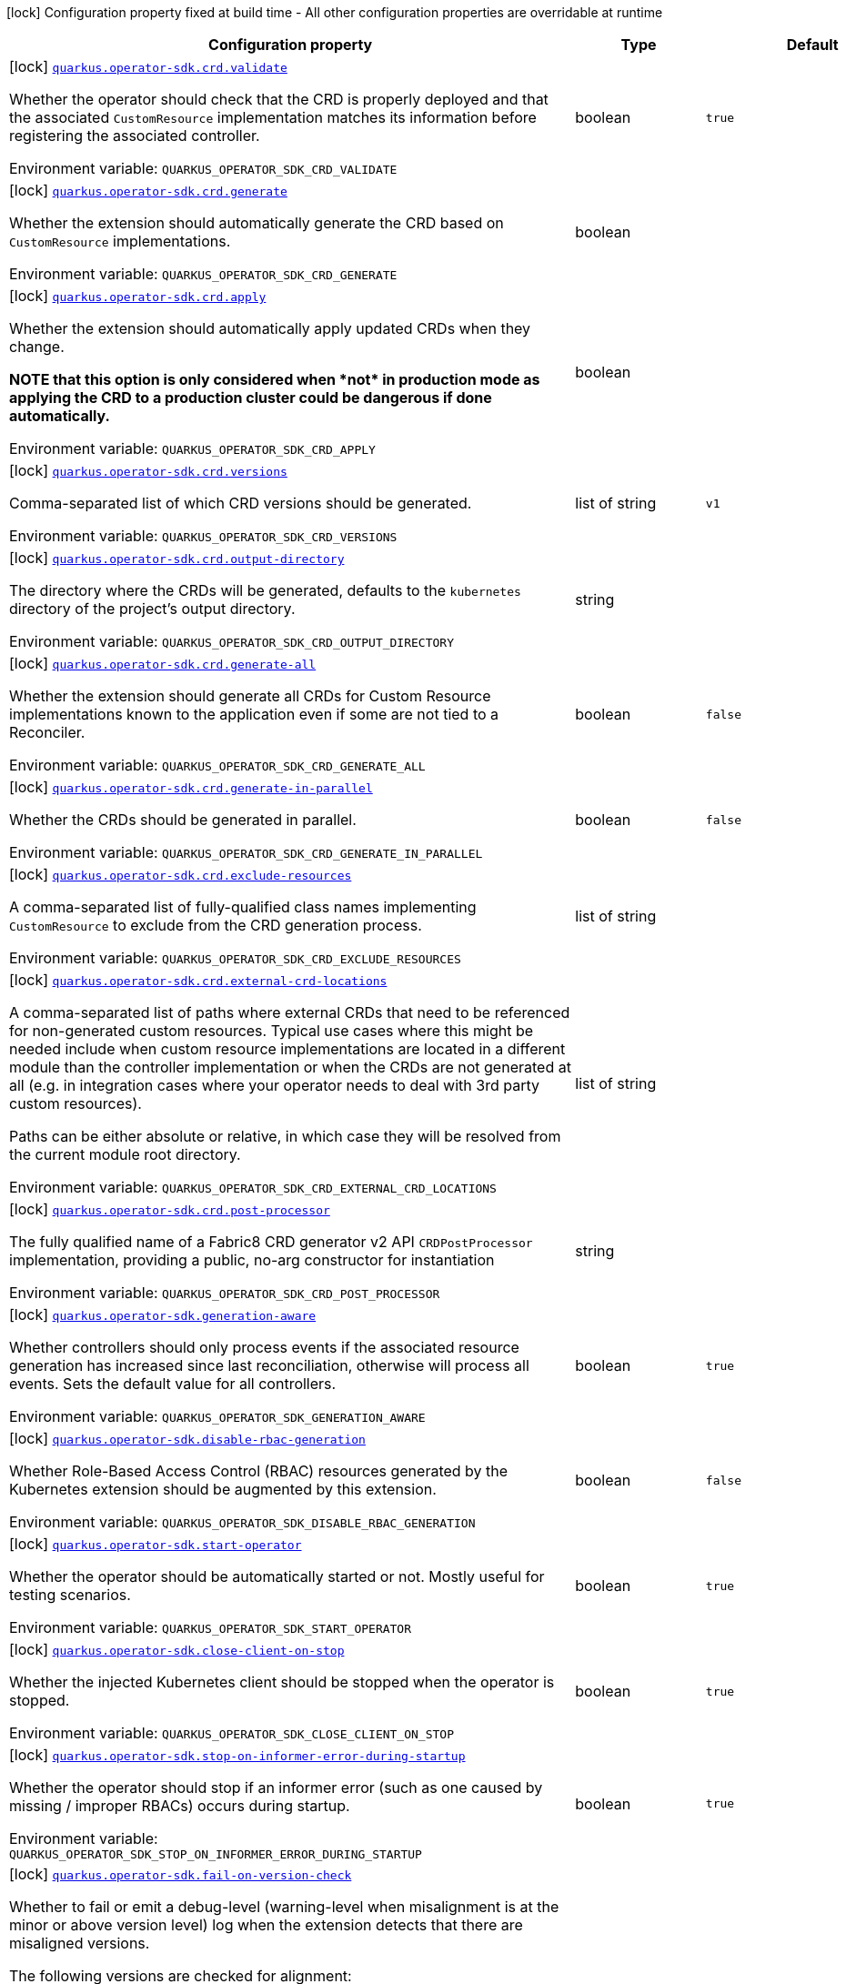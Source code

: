 [.configuration-legend]
icon:lock[title=Fixed at build time] Configuration property fixed at build time - All other configuration properties are overridable at runtime
[.configuration-reference.searchable, cols="80,.^10,.^10"]
|===

h|[.header-title]##Configuration property##
h|Type
h|Default

a|icon:lock[title=Fixed at build time] [[quarkus-operator-sdk_quarkus-operator-sdk-crd-validate]] [.property-path]##link:#quarkus-operator-sdk_quarkus-operator-sdk-crd-validate[`quarkus.operator-sdk.crd.validate`]##
ifdef::add-copy-button-to-config-props[]
config_property_copy_button:+++quarkus.operator-sdk.crd.validate+++[]
endif::add-copy-button-to-config-props[]


[.description]
--
Whether the operator should check that the CRD is properly deployed and that the associated `CustomResource` implementation matches its information before registering the associated controller.


ifdef::add-copy-button-to-env-var[]
Environment variable: env_var_with_copy_button:+++QUARKUS_OPERATOR_SDK_CRD_VALIDATE+++[]
endif::add-copy-button-to-env-var[]
ifndef::add-copy-button-to-env-var[]
Environment variable: `+++QUARKUS_OPERATOR_SDK_CRD_VALIDATE+++`
endif::add-copy-button-to-env-var[]
--
|boolean
|`+++true+++`

a|icon:lock[title=Fixed at build time] [[quarkus-operator-sdk_quarkus-operator-sdk-crd-generate]] [.property-path]##link:#quarkus-operator-sdk_quarkus-operator-sdk-crd-generate[`quarkus.operator-sdk.crd.generate`]##
ifdef::add-copy-button-to-config-props[]
config_property_copy_button:+++quarkus.operator-sdk.crd.generate+++[]
endif::add-copy-button-to-config-props[]


[.description]
--
Whether the extension should automatically generate the CRD based on `CustomResource` implementations.


ifdef::add-copy-button-to-env-var[]
Environment variable: env_var_with_copy_button:+++QUARKUS_OPERATOR_SDK_CRD_GENERATE+++[]
endif::add-copy-button-to-env-var[]
ifndef::add-copy-button-to-env-var[]
Environment variable: `+++QUARKUS_OPERATOR_SDK_CRD_GENERATE+++`
endif::add-copy-button-to-env-var[]
--
|boolean
|

a|icon:lock[title=Fixed at build time] [[quarkus-operator-sdk_quarkus-operator-sdk-crd-apply]] [.property-path]##link:#quarkus-operator-sdk_quarkus-operator-sdk-crd-apply[`quarkus.operator-sdk.crd.apply`]##
ifdef::add-copy-button-to-config-props[]
config_property_copy_button:+++quarkus.operator-sdk.crd.apply+++[]
endif::add-copy-button-to-config-props[]


[.description]
--
Whether the extension should automatically apply updated CRDs when they change.

*NOTE that this option is only considered when ++*++not++*++ in production mode as applying the CRD to a production cluster could be dangerous if done automatically.*


ifdef::add-copy-button-to-env-var[]
Environment variable: env_var_with_copy_button:+++QUARKUS_OPERATOR_SDK_CRD_APPLY+++[]
endif::add-copy-button-to-env-var[]
ifndef::add-copy-button-to-env-var[]
Environment variable: `+++QUARKUS_OPERATOR_SDK_CRD_APPLY+++`
endif::add-copy-button-to-env-var[]
--
|boolean
|

a|icon:lock[title=Fixed at build time] [[quarkus-operator-sdk_quarkus-operator-sdk-crd-versions]] [.property-path]##link:#quarkus-operator-sdk_quarkus-operator-sdk-crd-versions[`quarkus.operator-sdk.crd.versions`]##
ifdef::add-copy-button-to-config-props[]
config_property_copy_button:+++quarkus.operator-sdk.crd.versions+++[]
endif::add-copy-button-to-config-props[]


[.description]
--
Comma-separated list of which CRD versions should be generated.


ifdef::add-copy-button-to-env-var[]
Environment variable: env_var_with_copy_button:+++QUARKUS_OPERATOR_SDK_CRD_VERSIONS+++[]
endif::add-copy-button-to-env-var[]
ifndef::add-copy-button-to-env-var[]
Environment variable: `+++QUARKUS_OPERATOR_SDK_CRD_VERSIONS+++`
endif::add-copy-button-to-env-var[]
--
|list of string
|`+++v1+++`

a|icon:lock[title=Fixed at build time] [[quarkus-operator-sdk_quarkus-operator-sdk-crd-output-directory]] [.property-path]##link:#quarkus-operator-sdk_quarkus-operator-sdk-crd-output-directory[`quarkus.operator-sdk.crd.output-directory`]##
ifdef::add-copy-button-to-config-props[]
config_property_copy_button:+++quarkus.operator-sdk.crd.output-directory+++[]
endif::add-copy-button-to-config-props[]


[.description]
--
The directory where the CRDs will be generated, defaults to the `kubernetes` directory of the project's output directory.


ifdef::add-copy-button-to-env-var[]
Environment variable: env_var_with_copy_button:+++QUARKUS_OPERATOR_SDK_CRD_OUTPUT_DIRECTORY+++[]
endif::add-copy-button-to-env-var[]
ifndef::add-copy-button-to-env-var[]
Environment variable: `+++QUARKUS_OPERATOR_SDK_CRD_OUTPUT_DIRECTORY+++`
endif::add-copy-button-to-env-var[]
--
|string
|

a|icon:lock[title=Fixed at build time] [[quarkus-operator-sdk_quarkus-operator-sdk-crd-generate-all]] [.property-path]##link:#quarkus-operator-sdk_quarkus-operator-sdk-crd-generate-all[`quarkus.operator-sdk.crd.generate-all`]##
ifdef::add-copy-button-to-config-props[]
config_property_copy_button:+++quarkus.operator-sdk.crd.generate-all+++[]
endif::add-copy-button-to-config-props[]


[.description]
--
Whether the extension should generate all CRDs for Custom Resource implementations known to the application even if some are not tied to a Reconciler.


ifdef::add-copy-button-to-env-var[]
Environment variable: env_var_with_copy_button:+++QUARKUS_OPERATOR_SDK_CRD_GENERATE_ALL+++[]
endif::add-copy-button-to-env-var[]
ifndef::add-copy-button-to-env-var[]
Environment variable: `+++QUARKUS_OPERATOR_SDK_CRD_GENERATE_ALL+++`
endif::add-copy-button-to-env-var[]
--
|boolean
|`+++false+++`

a|icon:lock[title=Fixed at build time] [[quarkus-operator-sdk_quarkus-operator-sdk-crd-generate-in-parallel]] [.property-path]##link:#quarkus-operator-sdk_quarkus-operator-sdk-crd-generate-in-parallel[`quarkus.operator-sdk.crd.generate-in-parallel`]##
ifdef::add-copy-button-to-config-props[]
config_property_copy_button:+++quarkus.operator-sdk.crd.generate-in-parallel+++[]
endif::add-copy-button-to-config-props[]


[.description]
--
Whether the CRDs should be generated in parallel.


ifdef::add-copy-button-to-env-var[]
Environment variable: env_var_with_copy_button:+++QUARKUS_OPERATOR_SDK_CRD_GENERATE_IN_PARALLEL+++[]
endif::add-copy-button-to-env-var[]
ifndef::add-copy-button-to-env-var[]
Environment variable: `+++QUARKUS_OPERATOR_SDK_CRD_GENERATE_IN_PARALLEL+++`
endif::add-copy-button-to-env-var[]
--
|boolean
|`+++false+++`

a|icon:lock[title=Fixed at build time] [[quarkus-operator-sdk_quarkus-operator-sdk-crd-exclude-resources]] [.property-path]##link:#quarkus-operator-sdk_quarkus-operator-sdk-crd-exclude-resources[`quarkus.operator-sdk.crd.exclude-resources`]##
ifdef::add-copy-button-to-config-props[]
config_property_copy_button:+++quarkus.operator-sdk.crd.exclude-resources+++[]
endif::add-copy-button-to-config-props[]


[.description]
--
A comma-separated list of fully-qualified class names implementing `CustomResource` to exclude from the CRD generation process.


ifdef::add-copy-button-to-env-var[]
Environment variable: env_var_with_copy_button:+++QUARKUS_OPERATOR_SDK_CRD_EXCLUDE_RESOURCES+++[]
endif::add-copy-button-to-env-var[]
ifndef::add-copy-button-to-env-var[]
Environment variable: `+++QUARKUS_OPERATOR_SDK_CRD_EXCLUDE_RESOURCES+++`
endif::add-copy-button-to-env-var[]
--
|list of string
|

a|icon:lock[title=Fixed at build time] [[quarkus-operator-sdk_quarkus-operator-sdk-crd-external-crd-locations]] [.property-path]##link:#quarkus-operator-sdk_quarkus-operator-sdk-crd-external-crd-locations[`quarkus.operator-sdk.crd.external-crd-locations`]##
ifdef::add-copy-button-to-config-props[]
config_property_copy_button:+++quarkus.operator-sdk.crd.external-crd-locations+++[]
endif::add-copy-button-to-config-props[]


[.description]
--
A comma-separated list of paths where external CRDs that need to be referenced for non-generated custom resources. Typical use cases where this might be needed include when custom resource implementations are located in a different module than the controller implementation or when the CRDs are not generated at all (e.g. in integration cases where your operator needs to deal with 3rd party custom resources).

Paths can be either absolute or relative, in which case they will be resolved from the current module root directory.


ifdef::add-copy-button-to-env-var[]
Environment variable: env_var_with_copy_button:+++QUARKUS_OPERATOR_SDK_CRD_EXTERNAL_CRD_LOCATIONS+++[]
endif::add-copy-button-to-env-var[]
ifndef::add-copy-button-to-env-var[]
Environment variable: `+++QUARKUS_OPERATOR_SDK_CRD_EXTERNAL_CRD_LOCATIONS+++`
endif::add-copy-button-to-env-var[]
--
|list of string
|

a|icon:lock[title=Fixed at build time] [[quarkus-operator-sdk_quarkus-operator-sdk-crd-post-processor]] [.property-path]##link:#quarkus-operator-sdk_quarkus-operator-sdk-crd-post-processor[`quarkus.operator-sdk.crd.post-processor`]##
ifdef::add-copy-button-to-config-props[]
config_property_copy_button:+++quarkus.operator-sdk.crd.post-processor+++[]
endif::add-copy-button-to-config-props[]


[.description]
--
The fully qualified name of a Fabric8 CRD generator v2 API `CRDPostProcessor` implementation, providing a public, no-arg constructor for instantiation


ifdef::add-copy-button-to-env-var[]
Environment variable: env_var_with_copy_button:+++QUARKUS_OPERATOR_SDK_CRD_POST_PROCESSOR+++[]
endif::add-copy-button-to-env-var[]
ifndef::add-copy-button-to-env-var[]
Environment variable: `+++QUARKUS_OPERATOR_SDK_CRD_POST_PROCESSOR+++`
endif::add-copy-button-to-env-var[]
--
|string
|

a|icon:lock[title=Fixed at build time] [[quarkus-operator-sdk_quarkus-operator-sdk-generation-aware]] [.property-path]##link:#quarkus-operator-sdk_quarkus-operator-sdk-generation-aware[`quarkus.operator-sdk.generation-aware`]##
ifdef::add-copy-button-to-config-props[]
config_property_copy_button:+++quarkus.operator-sdk.generation-aware+++[]
endif::add-copy-button-to-config-props[]


[.description]
--
Whether controllers should only process events if the associated resource generation has increased since last reconciliation, otherwise will process all events. Sets the default value for all controllers.


ifdef::add-copy-button-to-env-var[]
Environment variable: env_var_with_copy_button:+++QUARKUS_OPERATOR_SDK_GENERATION_AWARE+++[]
endif::add-copy-button-to-env-var[]
ifndef::add-copy-button-to-env-var[]
Environment variable: `+++QUARKUS_OPERATOR_SDK_GENERATION_AWARE+++`
endif::add-copy-button-to-env-var[]
--
|boolean
|`+++true+++`

a|icon:lock[title=Fixed at build time] [[quarkus-operator-sdk_quarkus-operator-sdk-disable-rbac-generation]] [.property-path]##link:#quarkus-operator-sdk_quarkus-operator-sdk-disable-rbac-generation[`quarkus.operator-sdk.disable-rbac-generation`]##
ifdef::add-copy-button-to-config-props[]
config_property_copy_button:+++quarkus.operator-sdk.disable-rbac-generation+++[]
endif::add-copy-button-to-config-props[]


[.description]
--
Whether Role-Based Access Control (RBAC) resources generated by the Kubernetes extension should be augmented by this extension.


ifdef::add-copy-button-to-env-var[]
Environment variable: env_var_with_copy_button:+++QUARKUS_OPERATOR_SDK_DISABLE_RBAC_GENERATION+++[]
endif::add-copy-button-to-env-var[]
ifndef::add-copy-button-to-env-var[]
Environment variable: `+++QUARKUS_OPERATOR_SDK_DISABLE_RBAC_GENERATION+++`
endif::add-copy-button-to-env-var[]
--
|boolean
|`+++false+++`

a|icon:lock[title=Fixed at build time] [[quarkus-operator-sdk_quarkus-operator-sdk-start-operator]] [.property-path]##link:#quarkus-operator-sdk_quarkus-operator-sdk-start-operator[`quarkus.operator-sdk.start-operator`]##
ifdef::add-copy-button-to-config-props[]
config_property_copy_button:+++quarkus.operator-sdk.start-operator+++[]
endif::add-copy-button-to-config-props[]


[.description]
--
Whether the operator should be automatically started or not. Mostly useful for testing scenarios.


ifdef::add-copy-button-to-env-var[]
Environment variable: env_var_with_copy_button:+++QUARKUS_OPERATOR_SDK_START_OPERATOR+++[]
endif::add-copy-button-to-env-var[]
ifndef::add-copy-button-to-env-var[]
Environment variable: `+++QUARKUS_OPERATOR_SDK_START_OPERATOR+++`
endif::add-copy-button-to-env-var[]
--
|boolean
|`+++true+++`

a|icon:lock[title=Fixed at build time] [[quarkus-operator-sdk_quarkus-operator-sdk-close-client-on-stop]] [.property-path]##link:#quarkus-operator-sdk_quarkus-operator-sdk-close-client-on-stop[`quarkus.operator-sdk.close-client-on-stop`]##
ifdef::add-copy-button-to-config-props[]
config_property_copy_button:+++quarkus.operator-sdk.close-client-on-stop+++[]
endif::add-copy-button-to-config-props[]


[.description]
--
Whether the injected Kubernetes client should be stopped when the operator is stopped.


ifdef::add-copy-button-to-env-var[]
Environment variable: env_var_with_copy_button:+++QUARKUS_OPERATOR_SDK_CLOSE_CLIENT_ON_STOP+++[]
endif::add-copy-button-to-env-var[]
ifndef::add-copy-button-to-env-var[]
Environment variable: `+++QUARKUS_OPERATOR_SDK_CLOSE_CLIENT_ON_STOP+++`
endif::add-copy-button-to-env-var[]
--
|boolean
|`+++true+++`

a|icon:lock[title=Fixed at build time] [[quarkus-operator-sdk_quarkus-operator-sdk-stop-on-informer-error-during-startup]] [.property-path]##link:#quarkus-operator-sdk_quarkus-operator-sdk-stop-on-informer-error-during-startup[`quarkus.operator-sdk.stop-on-informer-error-during-startup`]##
ifdef::add-copy-button-to-config-props[]
config_property_copy_button:+++quarkus.operator-sdk.stop-on-informer-error-during-startup+++[]
endif::add-copy-button-to-config-props[]


[.description]
--
Whether the operator should stop if an informer error (such as one caused by missing / improper RBACs) occurs during startup.


ifdef::add-copy-button-to-env-var[]
Environment variable: env_var_with_copy_button:+++QUARKUS_OPERATOR_SDK_STOP_ON_INFORMER_ERROR_DURING_STARTUP+++[]
endif::add-copy-button-to-env-var[]
ifndef::add-copy-button-to-env-var[]
Environment variable: `+++QUARKUS_OPERATOR_SDK_STOP_ON_INFORMER_ERROR_DURING_STARTUP+++`
endif::add-copy-button-to-env-var[]
--
|boolean
|`+++true+++`

a|icon:lock[title=Fixed at build time] [[quarkus-operator-sdk_quarkus-operator-sdk-fail-on-version-check]] [.property-path]##link:#quarkus-operator-sdk_quarkus-operator-sdk-fail-on-version-check[`quarkus.operator-sdk.fail-on-version-check`]##
ifdef::add-copy-button-to-config-props[]
config_property_copy_button:+++quarkus.operator-sdk.fail-on-version-check+++[]
endif::add-copy-button-to-config-props[]


[.description]
--
Whether to fail or emit a debug-level (warning-level when misalignment is at the minor or above version level) log when the extension detects that there are misaligned versions.

The following versions are checked for alignment:

 - declared Quarkus version used to build the extension vs. actually used Quarkus version at runtime
 - Fabric8 client version used by JOSDK vs. actually used Fabric8 client version
 - Fabric8 client version used by Quarkus vs. actually used Fabric8 client version


ifdef::add-copy-button-to-env-var[]
Environment variable: env_var_with_copy_button:+++QUARKUS_OPERATOR_SDK_FAIL_ON_VERSION_CHECK+++[]
endif::add-copy-button-to-env-var[]
ifndef::add-copy-button-to-env-var[]
Environment variable: `+++QUARKUS_OPERATOR_SDK_FAIL_ON_VERSION_CHECK+++`
endif::add-copy-button-to-env-var[]
--
|boolean
|`+++false+++`

a|icon:lock[title=Fixed at build time] [[quarkus-operator-sdk_quarkus-operator-sdk-activate-leader-election-for-profiles]] [.property-path]##link:#quarkus-operator-sdk_quarkus-operator-sdk-activate-leader-election-for-profiles[`quarkus.operator-sdk.activate-leader-election-for-profiles`]##
ifdef::add-copy-button-to-config-props[]
config_property_copy_button:+++quarkus.operator-sdk.activate-leader-election-for-profiles+++[]
endif::add-copy-button-to-config-props[]


[.description]
--
The list of profile names for which leader election should be activated. This is mostly useful for testing scenarios where leader election behavior might lead to issues.


ifdef::add-copy-button-to-env-var[]
Environment variable: env_var_with_copy_button:+++QUARKUS_OPERATOR_SDK_ACTIVATE_LEADER_ELECTION_FOR_PROFILES+++[]
endif::add-copy-button-to-env-var[]
ifndef::add-copy-button-to-env-var[]
Environment variable: `+++QUARKUS_OPERATOR_SDK_ACTIVATE_LEADER_ELECTION_FOR_PROFILES+++`
endif::add-copy-button-to-env-var[]
--
|list of string
|`+++prod+++`

a|icon:lock[title=Fixed at build time] [[quarkus-operator-sdk_quarkus-operator-sdk-enable-ssa]] [.property-path]##link:#quarkus-operator-sdk_quarkus-operator-sdk-enable-ssa[`quarkus.operator-sdk.enable-ssa`]##
ifdef::add-copy-button-to-config-props[]
config_property_copy_button:+++quarkus.operator-sdk.enable-ssa+++[]
endif::add-copy-button-to-config-props[]


[.description]
--
The optional Server-Side Apply (SSA) related configuration.


ifdef::add-copy-button-to-env-var[]
Environment variable: env_var_with_copy_button:+++QUARKUS_OPERATOR_SDK_ENABLE_SSA+++[]
endif::add-copy-button-to-env-var[]
ifndef::add-copy-button-to-env-var[]
Environment variable: `+++QUARKUS_OPERATOR_SDK_ENABLE_SSA+++`
endif::add-copy-button-to-env-var[]
--
|boolean
|`+++true+++`

a|icon:lock[title=Fixed at build time] [[quarkus-operator-sdk_quarkus-operator-sdk-defensive-cloning]] [.property-path]##link:#quarkus-operator-sdk_quarkus-operator-sdk-defensive-cloning[`quarkus.operator-sdk.defensive-cloning`]##
ifdef::add-copy-button-to-config-props[]
config_property_copy_button:+++quarkus.operator-sdk.defensive-cloning+++[]
endif::add-copy-button-to-config-props[]


[.description]
--
Whether defensive cloning of resources retrieved from caches should be activated or not. With the prevalence of Server-Side Apply (SSA) use, defensively cloning resources, to prevent cached versions from being inadvertently modified, shouldn't be needed anymore. This should also allow for better performance. If you encounter cache corruption issues, you can always turn defensive cloning back on, however, you might first want to check that you're not unduly modifying resources retrieved from caches.


ifdef::add-copy-button-to-env-var[]
Environment variable: env_var_with_copy_button:+++QUARKUS_OPERATOR_SDK_DEFENSIVE_CLONING+++[]
endif::add-copy-button-to-env-var[]
ifndef::add-copy-button-to-env-var[]
Environment variable: `+++QUARKUS_OPERATOR_SDK_DEFENSIVE_CLONING+++`
endif::add-copy-button-to-env-var[]
--
|boolean
|`+++false+++`

a|icon:lock[title=Fixed at build time] [[quarkus-operator-sdk_quarkus-operator-sdk-generate-with-watched-namespaces]] [.property-path]##link:#quarkus-operator-sdk_quarkus-operator-sdk-generate-with-watched-namespaces[`quarkus.operator-sdk.generate-with-watched-namespaces`]##
ifdef::add-copy-button-to-config-props[]
config_property_copy_button:+++quarkus.operator-sdk.generate-with-watched-namespaces+++[]
endif::add-copy-button-to-config-props[]


[.description]
--
An optional list of comma-separated watched namespace names that will be used to generate manifests at build time if controllers do *NOT* specify a value individually. See `BuildTimeControllerConfiguration++#++generateWithWatchedNamespaces` for more information.


ifdef::add-copy-button-to-env-var[]
Environment variable: env_var_with_copy_button:+++QUARKUS_OPERATOR_SDK_GENERATE_WITH_WATCHED_NAMESPACES+++[]
endif::add-copy-button-to-env-var[]
ifndef::add-copy-button-to-env-var[]
Environment variable: `+++QUARKUS_OPERATOR_SDK_GENERATE_WITH_WATCHED_NAMESPACES+++`
endif::add-copy-button-to-env-var[]
--
|list of string
|

a| [[quarkus-operator-sdk_quarkus-operator-sdk-concurrent-reconciliation-threads]] [.property-path]##link:#quarkus-operator-sdk_quarkus-operator-sdk-concurrent-reconciliation-threads[`quarkus.operator-sdk.concurrent-reconciliation-threads`]##
ifdef::add-copy-button-to-config-props[]
config_property_copy_button:+++quarkus.operator-sdk.concurrent-reconciliation-threads+++[]
endif::add-copy-button-to-config-props[]


[.description]
--
The max number of concurrent dispatches of reconciliation requests to controllers.


ifdef::add-copy-button-to-env-var[]
Environment variable: env_var_with_copy_button:+++QUARKUS_OPERATOR_SDK_CONCURRENT_RECONCILIATION_THREADS+++[]
endif::add-copy-button-to-env-var[]
ifndef::add-copy-button-to-env-var[]
Environment variable: `+++QUARKUS_OPERATOR_SDK_CONCURRENT_RECONCILIATION_THREADS+++`
endif::add-copy-button-to-env-var[]
--
|int
|

a| [[quarkus-operator-sdk_quarkus-operator-sdk-termination-timeout-seconds]] [.property-path]##link:#quarkus-operator-sdk_quarkus-operator-sdk-termination-timeout-seconds[`quarkus.operator-sdk.termination-timeout-seconds`]##
ifdef::add-copy-button-to-config-props[]
config_property_copy_button:+++quarkus.operator-sdk.termination-timeout-seconds+++[]
endif::add-copy-button-to-config-props[]


[.description]
--
Amount of seconds the SDK waits for reconciliation threads to terminate before shutting down. Setting this value will install a shutdown hook to wait for termination (causing `io.javaoperatorsdk.operator.Operator++#++installShutdownHook(Duration)` to be called with `Duration.ofSeconds(terminationTimeoutSeconds)`).


ifdef::add-copy-button-to-env-var[]
Environment variable: env_var_with_copy_button:+++QUARKUS_OPERATOR_SDK_TERMINATION_TIMEOUT_SECONDS+++[]
endif::add-copy-button-to-env-var[]
ifndef::add-copy-button-to-env-var[]
Environment variable: `+++QUARKUS_OPERATOR_SDK_TERMINATION_TIMEOUT_SECONDS+++`
endif::add-copy-button-to-env-var[]
--
|int
|

a| [[quarkus-operator-sdk_quarkus-operator-sdk-namespaces]] [.property-path]##link:#quarkus-operator-sdk_quarkus-operator-sdk-namespaces[`quarkus.operator-sdk.namespaces`]##
ifdef::add-copy-button-to-config-props[]
config_property_copy_button:+++quarkus.operator-sdk.namespaces+++[]
endif::add-copy-button-to-config-props[]


[.description]
--
An optional list of comma-separated namespace names all controllers will watch if they do not specify their own list. If a controller specifies its own list either via the `io.javaoperatorsdk.operator.api.reconciler.ControllerConfiguration` annotation or via the associated `application.properties` property, that value will be used instead of the operator-level default value that this configuration option provides.

If this property is left empty then controllers will watch all namespaces by default (which is equivalent to setting this property to `Constants++#++WATCH_ALL_NAMESPACES`, assuming they do not provide their own list of namespaces to watch. . The value can be set to `Constants++#++WATCH_CURRENT_NAMESPACE` to make all controllers watch the current namespace as specified by the kube config file the operator uses.


ifdef::add-copy-button-to-env-var[]
Environment variable: env_var_with_copy_button:+++QUARKUS_OPERATOR_SDK_NAMESPACES+++[]
endif::add-copy-button-to-env-var[]
ifndef::add-copy-button-to-env-var[]
Environment variable: `+++QUARKUS_OPERATOR_SDK_NAMESPACES+++`
endif::add-copy-button-to-env-var[]
--
|list of string
|`+++QOSDK_USE_BUILDTIME_NAMESPACES+++`

a| [[quarkus-operator-sdk_quarkus-operator-sdk-concurrent-workflow-threads]] [.property-path]##link:#quarkus-operator-sdk_quarkus-operator-sdk-concurrent-workflow-threads[`quarkus.operator-sdk.concurrent-workflow-threads`]##
ifdef::add-copy-button-to-config-props[]
config_property_copy_button:+++quarkus.operator-sdk.concurrent-workflow-threads+++[]
endif::add-copy-button-to-config-props[]


[.description]
--
The max number of concurrent workflow processing requests.


ifdef::add-copy-button-to-env-var[]
Environment variable: env_var_with_copy_button:+++QUARKUS_OPERATOR_SDK_CONCURRENT_WORKFLOW_THREADS+++[]
endif::add-copy-button-to-env-var[]
ifndef::add-copy-button-to-env-var[]
Environment variable: `+++QUARKUS_OPERATOR_SDK_CONCURRENT_WORKFLOW_THREADS+++`
endif::add-copy-button-to-env-var[]
--
|int
|

a| [[quarkus-operator-sdk_quarkus-operator-sdk-cache-sync-timeout]] [.property-path]##link:#quarkus-operator-sdk_quarkus-operator-sdk-cache-sync-timeout[`quarkus.operator-sdk.cache-sync-timeout`]##
ifdef::add-copy-button-to-config-props[]
config_property_copy_button:+++quarkus.operator-sdk.cache-sync-timeout+++[]
endif::add-copy-button-to-config-props[]


[.description]
--
How long the operator will wait for informers to finish synchronizing their caches on startup before timing out.


ifdef::add-copy-button-to-env-var[]
Environment variable: env_var_with_copy_button:+++QUARKUS_OPERATOR_SDK_CACHE_SYNC_TIMEOUT+++[]
endif::add-copy-button-to-env-var[]
ifndef::add-copy-button-to-env-var[]
Environment variable: `+++QUARKUS_OPERATOR_SDK_CACHE_SYNC_TIMEOUT+++`
endif::add-copy-button-to-env-var[]
--
|link:https://docs.oracle.com/en/java/javase/17/docs/api/java.base/java/time/Duration.html[Duration] link:#duration-note-anchor-quarkus-operator-sdk_quarkus-operator-sdk[icon:question-circle[title=More information about the Duration format]]
|`+++2M+++`

a|icon:lock[title=Fixed at build time] [[quarkus-operator-sdk_quarkus-operator-sdk-controllers-controllers-generation-aware]] [.property-path]##link:#quarkus-operator-sdk_quarkus-operator-sdk-controllers-controllers-generation-aware[`quarkus.operator-sdk.controllers."controllers".generation-aware`]##
ifdef::add-copy-button-to-config-props[]
config_property_copy_button:+++quarkus.operator-sdk.controllers."controllers".generation-aware+++[]
endif::add-copy-button-to-config-props[]


[.description]
--
Whether the controller should only process events if the associated resource generation has increased since last reconciliation, otherwise will process all events.


ifdef::add-copy-button-to-env-var[]
Environment variable: env_var_with_copy_button:+++QUARKUS_OPERATOR_SDK_CONTROLLERS__CONTROLLERS__GENERATION_AWARE+++[]
endif::add-copy-button-to-env-var[]
ifndef::add-copy-button-to-env-var[]
Environment variable: `+++QUARKUS_OPERATOR_SDK_CONTROLLERS__CONTROLLERS__GENERATION_AWARE+++`
endif::add-copy-button-to-env-var[]
--
|boolean
|

a|icon:lock[title=Fixed at build time] [[quarkus-operator-sdk_quarkus-operator-sdk-controllers-controllers-generate-with-watched-namespaces]] [.property-path]##link:#quarkus-operator-sdk_quarkus-operator-sdk-controllers-controllers-generate-with-watched-namespaces[`quarkus.operator-sdk.controllers."controllers".generate-with-watched-namespaces`]##
ifdef::add-copy-button-to-config-props[]
config_property_copy_button:+++quarkus.operator-sdk.controllers."controllers".generate-with-watched-namespaces+++[]
endif::add-copy-button-to-config-props[]


[.description]
--
An optional list of comma-separated watched namespace names that will be used to generate manifests at build time.

Note that this is provided as a means to quickly deploy a specific controller to test it by applying the generated manifests to the target cluster. If empty, no manifests will be generated. The namespace in which the controller will be deployed will be the currently configured namespace as specified by your `.kube/config` file, unless you specify the target deployment namespace using the `quarkus.kubernetes.namespace` property.

As this functionality cannot handle namespaces that are not know until runtime (because the generation happens during build time), we recommend that you use a different mechanism such as OLM or Helm charts to deploy your operator in production.

This replaces the previous `namespaces` property which was confusing and against Quarkus best practices since it existed both at build time and runtime. That property wasn't also adequately capturing the fact that namespaces that wouldn't be known until runtime would render whatever got generated at build time invalid as far as generated manifests were concerned.


ifdef::add-copy-button-to-env-var[]
Environment variable: env_var_with_copy_button:+++QUARKUS_OPERATOR_SDK_CONTROLLERS__CONTROLLERS__GENERATE_WITH_WATCHED_NAMESPACES+++[]
endif::add-copy-button-to-env-var[]
ifndef::add-copy-button-to-env-var[]
Environment variable: `+++QUARKUS_OPERATOR_SDK_CONTROLLERS__CONTROLLERS__GENERATE_WITH_WATCHED_NAMESPACES+++`
endif::add-copy-button-to-env-var[]
--
|list of string
|

a|icon:lock[title=Fixed at build time] [[quarkus-operator-sdk_quarkus-operator-sdk-controllers-controllers-unowned-primary]] [.property-path]##link:#quarkus-operator-sdk_quarkus-operator-sdk-controllers-controllers-unowned-primary[`quarkus.operator-sdk.controllers."controllers".unowned-primary`]##
ifdef::add-copy-button-to-config-props[]
config_property_copy_button:+++quarkus.operator-sdk.controllers."controllers".unowned-primary+++[]
endif::add-copy-button-to-config-props[]


[.description]
--
Indicates whether the primary resource for the associated controller is unowned, meaning that another controller is the principal controller handling resources of this type. By default, controllers are assumed to own their primary resource but there are cases where this might not be the case, for example, when extra processing of a given resource type is required even though another controller already handles reconciliations of resources of that type. Set this property to `true` if you want to indicate that the controller doesn't own its primary resource


ifdef::add-copy-button-to-env-var[]
Environment variable: env_var_with_copy_button:+++QUARKUS_OPERATOR_SDK_CONTROLLERS__CONTROLLERS__UNOWNED_PRIMARY+++[]
endif::add-copy-button-to-env-var[]
ifndef::add-copy-button-to-env-var[]
Environment variable: `+++QUARKUS_OPERATOR_SDK_CONTROLLERS__CONTROLLERS__UNOWNED_PRIMARY+++`
endif::add-copy-button-to-env-var[]
--
|boolean
|`+++false+++`

a| [[quarkus-operator-sdk_quarkus-operator-sdk-controllers-controllers-namespaces]] [.property-path]##link:#quarkus-operator-sdk_quarkus-operator-sdk-controllers-controllers-namespaces[`quarkus.operator-sdk.controllers."controllers".namespaces`]##
ifdef::add-copy-button-to-config-props[]
config_property_copy_button:+++quarkus.operator-sdk.controllers."controllers".namespaces+++[]
endif::add-copy-button-to-config-props[]


[.description]
--
An optional list of comma-separated namespace names the controller should watch. If this property is left empty then the controller will watch all namespaces. The value can be set to "JOSDK_WATCH_CURRENT" to watch the current (default) namespace from kube config. Constant(s) can be found in at `io.javaoperatorsdk.operator.api.reconciler.Constants`".


ifdef::add-copy-button-to-env-var[]
Environment variable: env_var_with_copy_button:+++QUARKUS_OPERATOR_SDK_CONTROLLERS__CONTROLLERS__NAMESPACES+++[]
endif::add-copy-button-to-env-var[]
ifndef::add-copy-button-to-env-var[]
Environment variable: `+++QUARKUS_OPERATOR_SDK_CONTROLLERS__CONTROLLERS__NAMESPACES+++`
endif::add-copy-button-to-env-var[]
--
|list of string
|`+++QOSDK_USE_BUILDTIME_NAMESPACES+++`

a| [[quarkus-operator-sdk_quarkus-operator-sdk-controllers-controllers-finalizer]] [.property-path]##link:#quarkus-operator-sdk_quarkus-operator-sdk-controllers-controllers-finalizer[`quarkus.operator-sdk.controllers."controllers".finalizer`]##
ifdef::add-copy-button-to-config-props[]
config_property_copy_button:+++quarkus.operator-sdk.controllers."controllers".finalizer+++[]
endif::add-copy-button-to-config-props[]


[.description]
--
The optional name of the finalizer for the controller. If none is provided, one will be automatically generated.


ifdef::add-copy-button-to-env-var[]
Environment variable: env_var_with_copy_button:+++QUARKUS_OPERATOR_SDK_CONTROLLERS__CONTROLLERS__FINALIZER+++[]
endif::add-copy-button-to-env-var[]
ifndef::add-copy-button-to-env-var[]
Environment variable: `+++QUARKUS_OPERATOR_SDK_CONTROLLERS__CONTROLLERS__FINALIZER+++`
endif::add-copy-button-to-env-var[]
--
|string
|

a| [[quarkus-operator-sdk_quarkus-operator-sdk-controllers-controllers-retry-max-attempts]] [.property-path]##link:#quarkus-operator-sdk_quarkus-operator-sdk-controllers-controllers-retry-max-attempts[`quarkus.operator-sdk.controllers."controllers".retry.max-attempts`]##
ifdef::add-copy-button-to-config-props[]
config_property_copy_button:+++quarkus.operator-sdk.controllers."controllers".retry.max-attempts+++[]
endif::add-copy-button-to-config-props[]


[.description]
--
How many times an operation should be retried before giving up


ifdef::add-copy-button-to-env-var[]
Environment variable: env_var_with_copy_button:+++QUARKUS_OPERATOR_SDK_CONTROLLERS__CONTROLLERS__RETRY_MAX_ATTEMPTS+++[]
endif::add-copy-button-to-env-var[]
ifndef::add-copy-button-to-env-var[]
Environment variable: `+++QUARKUS_OPERATOR_SDK_CONTROLLERS__CONTROLLERS__RETRY_MAX_ATTEMPTS+++`
endif::add-copy-button-to-env-var[]
--
|int
|

a| [[quarkus-operator-sdk_quarkus-operator-sdk-controllers-controllers-retry-interval-initial]] [.property-path]##link:#quarkus-operator-sdk_quarkus-operator-sdk-controllers-controllers-retry-interval-initial[`quarkus.operator-sdk.controllers."controllers".retry.interval.initial`]##
ifdef::add-copy-button-to-config-props[]
config_property_copy_button:+++quarkus.operator-sdk.controllers."controllers".retry.interval.initial+++[]
endif::add-copy-button-to-config-props[]


[.description]
--
The initial interval that the controller waits for before attempting the first retry


ifdef::add-copy-button-to-env-var[]
Environment variable: env_var_with_copy_button:+++QUARKUS_OPERATOR_SDK_CONTROLLERS__CONTROLLERS__RETRY_INTERVAL_INITIAL+++[]
endif::add-copy-button-to-env-var[]
ifndef::add-copy-button-to-env-var[]
Environment variable: `+++QUARKUS_OPERATOR_SDK_CONTROLLERS__CONTROLLERS__RETRY_INTERVAL_INITIAL+++`
endif::add-copy-button-to-env-var[]
--
|long
|

a| [[quarkus-operator-sdk_quarkus-operator-sdk-controllers-controllers-retry-interval-multiplier]] [.property-path]##link:#quarkus-operator-sdk_quarkus-operator-sdk-controllers-controllers-retry-interval-multiplier[`quarkus.operator-sdk.controllers."controllers".retry.interval.multiplier`]##
ifdef::add-copy-button-to-config-props[]
config_property_copy_button:+++quarkus.operator-sdk.controllers."controllers".retry.interval.multiplier+++[]
endif::add-copy-button-to-config-props[]


[.description]
--
The value by which the initial interval is multiplied by for each retry


ifdef::add-copy-button-to-env-var[]
Environment variable: env_var_with_copy_button:+++QUARKUS_OPERATOR_SDK_CONTROLLERS__CONTROLLERS__RETRY_INTERVAL_MULTIPLIER+++[]
endif::add-copy-button-to-env-var[]
ifndef::add-copy-button-to-env-var[]
Environment variable: `+++QUARKUS_OPERATOR_SDK_CONTROLLERS__CONTROLLERS__RETRY_INTERVAL_MULTIPLIER+++`
endif::add-copy-button-to-env-var[]
--
|double
|

a| [[quarkus-operator-sdk_quarkus-operator-sdk-controllers-controllers-retry-interval-max]] [.property-path]##link:#quarkus-operator-sdk_quarkus-operator-sdk-controllers-controllers-retry-interval-max[`quarkus.operator-sdk.controllers."controllers".retry.interval.max`]##
ifdef::add-copy-button-to-config-props[]
config_property_copy_button:+++quarkus.operator-sdk.controllers."controllers".retry.interval.max+++[]
endif::add-copy-button-to-config-props[]


[.description]
--
The maximum interval that the controller will wait for before attempting a retry, regardless of all other configuration


ifdef::add-copy-button-to-env-var[]
Environment variable: env_var_with_copy_button:+++QUARKUS_OPERATOR_SDK_CONTROLLERS__CONTROLLERS__RETRY_INTERVAL_MAX+++[]
endif::add-copy-button-to-env-var[]
ifndef::add-copy-button-to-env-var[]
Environment variable: `+++QUARKUS_OPERATOR_SDK_CONTROLLERS__CONTROLLERS__RETRY_INTERVAL_MAX+++`
endif::add-copy-button-to-env-var[]
--
|long
|

a| [[quarkus-operator-sdk_quarkus-operator-sdk-controllers-controllers-selector]] [.property-path]##link:#quarkus-operator-sdk_quarkus-operator-sdk-controllers-controllers-selector[`quarkus.operator-sdk.controllers."controllers".selector`]##
ifdef::add-copy-button-to-config-props[]
config_property_copy_button:+++quarkus.operator-sdk.controllers."controllers".selector+++[]
endif::add-copy-button-to-config-props[]


[.description]
--
An optional list of comma-separated label selectors that Custom Resources must match to trigger the controller. See link:https://kubernetes.io/docs/concepts/overview/working-with-objects/labels/[...] for more details on selectors.


ifdef::add-copy-button-to-env-var[]
Environment variable: env_var_with_copy_button:+++QUARKUS_OPERATOR_SDK_CONTROLLERS__CONTROLLERS__SELECTOR+++[]
endif::add-copy-button-to-env-var[]
ifndef::add-copy-button-to-env-var[]
Environment variable: `+++QUARKUS_OPERATOR_SDK_CONTROLLERS__CONTROLLERS__SELECTOR+++`
endif::add-copy-button-to-env-var[]
--
|string
|

a| [[quarkus-operator-sdk_quarkus-operator-sdk-controllers-controllers-max-reconciliation-interval]] [.property-path]##link:#quarkus-operator-sdk_quarkus-operator-sdk-controllers-controllers-max-reconciliation-interval[`quarkus.operator-sdk.controllers."controllers".max-reconciliation-interval`]##
ifdef::add-copy-button-to-config-props[]
config_property_copy_button:+++quarkus.operator-sdk.controllers."controllers".max-reconciliation-interval+++[]
endif::add-copy-button-to-config-props[]


[.description]
--
An optional `Duration` to specify the maximum time that is allowed to elapse before a reconciliation will happen regardless of the presence of events. See `MaxReconciliationInterval++#++interval()` for more details. Value is specified according to the rules defined at `Duration++#++parse(CharSequence)`.


ifdef::add-copy-button-to-env-var[]
Environment variable: env_var_with_copy_button:+++QUARKUS_OPERATOR_SDK_CONTROLLERS__CONTROLLERS__MAX_RECONCILIATION_INTERVAL+++[]
endif::add-copy-button-to-env-var[]
ifndef::add-copy-button-to-env-var[]
Environment variable: `+++QUARKUS_OPERATOR_SDK_CONTROLLERS__CONTROLLERS__MAX_RECONCILIATION_INTERVAL+++`
endif::add-copy-button-to-env-var[]
--
|link:https://docs.oracle.com/en/java/javase/17/docs/api/java.base/java/time/Duration.html[Duration] link:#duration-note-anchor-quarkus-operator-sdk_quarkus-operator-sdk[icon:question-circle[title=More information about the Duration format]]
|

|===

ifndef::no-duration-note[]
[NOTE]
[id=duration-note-anchor-quarkus-operator-sdk_quarkus-operator-sdk]
.About the Duration format
====
To write duration values, use the standard `java.time.Duration` format.
See the link:https://docs.oracle.com/en/java/javase/17/docs/api/java.base/java/time/Duration.html#parse(java.lang.CharSequence)[Duration#parse() Java API documentation] for more information.

You can also use a simplified format, starting with a number:

* If the value is only a number, it represents time in seconds.
* If the value is a number followed by `ms`, it represents time in milliseconds.

In other cases, the simplified format is translated to the `java.time.Duration` format for parsing:

* If the value is a number followed by `h`, `m`, or `s`, it is prefixed with `PT`.
* If the value is a number followed by `d`, it is prefixed with `P`.
====
endif::no-duration-note[]

